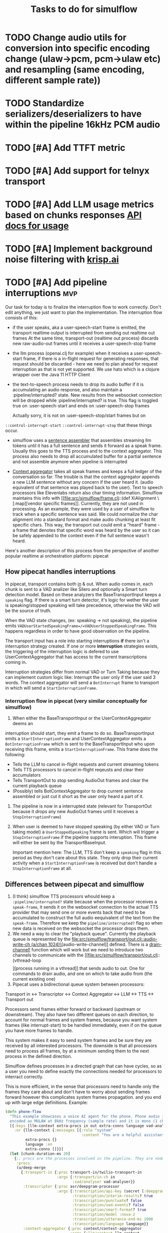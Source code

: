 #+TITLE: Tasks to do for simulflow
#+startup: indent content

* TODO Change audio utils for conversion into specific encoding change (ulaw->pcm, pcm->ulaw etc) and resampling (same encoding, different sample rate))
* TODO Standardize serializers/deserializers to have within the pipeline 16kHz PCM audio
* TODO [#A] Add TTFT metric

* TODO [#A] Add support for telnyx transport

* TODO [#A] Add LLM usage metrics based on chunks responses [[https://platform.openai.com/docs/api-reference/chat/object#chat/object-usage][API docs for usage]]

* TODO [#A] Implement background noise filtering with [[https://docs.pipecat.ai/guides/features/krisp][krisp.ai]]

* TODO [#A] Add pipeline interruptions                                  :mvp:
Our task for today is to finalize the interruption flow to work correctly. Don't
edit anything, we just want to plan the implementation. The interruption flow
consists of this:
- if the user speaks, aka a user-speech-start frame is emitted, the transport
  realtime output is interrupted from sending out realtime out frames
  At the same time, transport-out (realtime out process) discards new
  raw-audio-out frames until it receives a user-speech-stop frame
- the llm process (openai.clj for example) when it receives a user-speech-start
  frame, if there is a in-flight request for generating responses, that request
  should be discarded - here we need to plan ahead for request interruption as
  that is not yet supported. We use hato which is a clojure wrapper over the
  Java 11 HTTP Client

- the text-to-speech process needs to drop its audio buffer if it is
  accumulating an audio response, and also maintain a :pipeline/interrupted?
  state. New results from the websocket connection will be dropped while
  :pipeline/interrupted? is true. This flag is toggled true on
  :user-speech-start and ends on :user-speech-stop frames

  Actually sorry, it is not on :user-speech-stop/start frames but on
=::control-interrupt-start= =::control-interrupt-stop= that these things occur.

- simulflow uses a [[file:src/simulflow/processors/llm_context_aggregator.clj::(defn- llm-sentence-assembler-impl][sentence assembler]] that assembles streaming llm tokens until
  it has a full sentence and sends it forward as a speak frame. Usually this
  goes to the TTS process and to the context aggregator. This process also needs
  to drop all accumulated buffer for a partial sentence and not assemble anymore
  when pipeline is interrupted

- [[file:src/simulflow/processors/llm_context_aggregator.clj::(def context-aggregator][Context aggregator]] takes all speak frames and keeps a full ledger of the
  conversation so far. The trouble is that the context aggregator appends a new
  LLM sentence without any concern if the user heard it. (audio equivalent of
  that sentence was played back to the user). Text to speech processors like
  Elevenlabs return also char timing information. Simulflow maintains this info
  with [[file:src/simulflow/frame.clj::(def XiAlignment \[:map][vendor specific frames]]. Currently, they are not used in processing. As an
  example, they were used by a user of simulflow to track when a specific
  sentence was said. We could normalize the char alignment into a standard
  format and make audio chunking at least fit specific chars. This way, the
  transport out could emit a "heard" frame - a frame that denotes that specific
  word was heard by the user so it can be safely appended to the context even if
  the full sentence wasn't heard.

Here's another description of this process from the perspective of another
popular realtime ai orchestration platform: pipecat

** How pipecat handles interruptions

In pipecat, transport contains both [[file:~/workspace/pipecat/src/pipecat/transports/base_input.py::class BaseInputTransport(FrameProcessor):][in]] & out. When audio comes in, each chunk is
sent to a VAD analizer like Silero and optionally a Smart turn detection model.
Based on these analyzers the BaseTransportInput keeps a =speaking= flag. If
there is a smart turn detector, it's logic for wether the user is
speaking/stopped speaking will take precedence, otherwise the VAD will be the
source of truth.

When the VAD state changes, (ex: speaking -> not speaking), the pipeline emits
=VADUserStartedSpeakingFrame=/=VADUserStoppedSpeakingFrame=. This happens
regardless in order to have good observation on the pipeline.

The transport input has a role into starting interruptions *if* there isn't a
interruption strategy created. If one or more *interruption* strategies exists,
the triggering of the interruption logic is defered to use UserContextAggregator
that has access to the current transcriptions coming in.

Interruption strategies differ from normal VAD or Turn Taking because they can
implement custom logic like: Interrupt the user only if the user said 3 words.
The context aggregator will send a =BotInterrupt= frame to transport in which
will send a =StartInterruptionFrame=.

*** Interruption flow in pipecat (very similar conceptually for simulflow)

1. When either the BaseTransportInput or the UserContextAggregator deems an
interruption should start, they emit a frame to do so. BaseTransportInput emits
a =StartInterruptionFrame= and UserContextAggregator emits a
=BotInterruptionFrame= which is sent to the BaseTransportInput who upon
receiving this frame, emits a =StartInterruptionFrame=. This frame does the
following:
   - Tells the LLM to cancel in-flight requests and current streaming tokens
   - Tells TTS processors to cancel in-flight reqeusts and clear their accumulators
   - Tells TransportOut to stop sending AudioOut frames and clear the current
     playback queue
   - (Possibly) tells BotContextAggregator to drop current sentence assembled or
     just cut it short as the user only heard a part of it.

2. The pipeline is now in a interrupted state (relevant for TransportOut because
   it drops any new AudioOut frames until it receives a =StopInterruptionFrame=)

3. When user is deemed to have stopped speaking (by either VAD or Turn taking
   model) a =UserStoppedSpeaking= frame is sent. Which will trigger a
   =StopInterruptionFrame= if the pipeline supports interuption. This frame will
   either be sent by the TransportBaseInput.

   Important mention here: The LLM, TTS don't keep a =speaking= flag in this
   period as they don't care about this state. They only drop their current
   activity when a =StartInterruptionFrame= is received but don't handle a
   =StopInterruptionFrame= at all.

** Differences between pipecat and simulflow
1. (I think) simulflow TTS processors whould keep a =:pipeline/interrupted?=
   state because when the processor receives a =speak-frame=, it sends it on the
   websocket connection to the actual TTS provider that may send one or more
   events back that need to be accumulated to construct the full audio
   eequivalent of the text from the =speak-frame=. Therefore we keep the
   =pipeline/interrupted?= flag so when new data is received on the websocket
   the processor drops them.
2. We need a way to clear the "playback queue". Currently the playback queue is
   represented by the [[file:src/simulflow/transport/out.clj::audio-write-ch (a/chan 1024)\]][audio-write-channel]] defined. There is a [[file:src/simulflow/async.clj::(defn drain-channel!][drain-channel!]]
   function which will work but we need to introduce two channels to communicate
   with the [[file:src/simulflow/transport/out.clj::(vthread-loop \[\]][process running in a vthread]] that sends audio to out. One for
   commands to drain audio, and one on which to take audio from (the current
   existing one)
3. Pipecat uses a bidirectional queue system between processors:
Transport in <-> Transcriptor <-> Context Aggregator <-> LLM <-> TTS <->
Transport out

Processors send frames either forward or backward (upstream or downstream). They
also have two different queues on each direction, to account for normal frames
and system frames, because you want system frames (like interrupt-start) to be
handled immediately, even if on the queue you have more frames to handle.

This system makes it easy to send system frames and be sure they are received by
all interested processors. The downside is that all processors need to process
all frames, by at a minimum sending them to the next process in the defined
direction.

Simulflow defines processes in a directed graph that can have cycles, so as a
user you need to define exactly the connections needed for processors to
interract correctly.

This is more efficient, in the sense that processors need to handle only the
frames they care about and don't have to worry about sending frames forward
however this complicates system frames propagation. and you end up with large
edge definitions. Example:
#+begin_src clojure
  (defn phone-flow
    "This example showcases a voice AI agent for the phone. Phone audio is usually
    encoded as MULAW at 8kHz frequency (sample rate) and it is mono (1 channel)."
    [{:keys [llm-context extra-procs in out extra-conns language vad-analyser]
      :or {llm-context {:messages [{:role "system"
                                    :content "You are a helpful assistant "}]}
           extra-procs {}
           language :en
           extra-conns []}}]
    (let [chunk-duration-ms 20]
      {;; procs are the processes involved in the pipeline. They are nodes in the graph
       :procs
       (u/deep-merge
         {:transport-in {:proc transport-in/twilio-transport-in
                         :args {:transport/in-ch in
                                :vad/analyser vad-analyser}}
          :transcriptor {:proc asr/deepgram-processor
                         :args {:transcription/api-key (secret [:deepgram :api-key])
                                :transcription/interim-results? true
                                :transcription/punctuate? false
                                :transcription/vad-events? false
                                :transcription/smart-format? true
                                :transcription/model :nova-2
                                :transcription/utterance-end-ms 1000
                                :transcription/language language}}
          :context-aggregator {:proc context/context-aggregator
                               :args {:llm/context llm-context
                                      :aggregator/debug? false}}

          :llm {:proc llm/openai-llm-process
                :args {:openai/api-key (secret [:openai :new-api-sk])
                       :llm/model :gpt-4.1-mini}}

          :assistant-context-assembler {:proc context/assistant-context-assembler
                                        :args {:debug? false}}

          :llm-sentence-assembler {:proc context/llm-sentence-assembler}
          :tts {:proc tts/elevenlabs-tts-process
                :args {:elevenlabs/api-key (secret [:elevenlabs :api-key])
                       :elevenlabs/model-id "eleven_flash_v2_5"
                       :elevenlabs/voice-id (secret [:elevenlabs :voice-id])
                       :voice/stability 0.5
                       :voice/similarity-boost 0.8
                       :voice/use-speaker-boost? true
                       :pipeline/language language
                       :audio.out/sample-rate 8000
                       :audio.out/encoding :ulaw}}
          :audio-splitter {:proc transport/audio-splitter
                           :args {:audio.out/duration-ms chunk-duration-ms
                                  :audio.out/sample-size-bits 8}}
          :transport-out {:proc transport-out/realtime-out-processor
                          :args {:audio.out/chan out
                                 :audio.out/sending-interval chunk-duration-ms}}
          :activity-monitor {:proc activity-monitor/process
                             :args {::activity-monitor/timeout-ms 5000}}}
         extra-procs)

       ;; :conns are the edges of the graph. The :out, :in, :sys-out, :sys-in are
       ;; the channels each processor defines. They are described in the 0 arity
       ;; version of the processor or the describe function
       :conns (concat
                [[[:transport-in :out] [:transcriptor :in]]

                 [[:transcriptor :out] [:context-aggregator :in]]
                 [[:transport-in :sys-out] [:context-aggregator :sys-in]]
                 [[:transport-in :sys-out] [:transport-out :sys-in]]
                 [[:context-aggregator :out] [:llm :in]]

                 ;; Aggregate full context
                 [[:llm :out] [:assistant-context-assembler :in]]
                 [[:assistant-context-assembler :out] [:context-aggregator :in]]

                 ;; Assemble sentence by sentence for fast speech
                 [[:llm :out] [:llm-sentence-assembler :in]]
                 [[:llm-sentence-assembler :out] [:tts :in]]

                 [[:tts :out] [:audio-splitter :in]]

                 [[:audio-splitter :out] [:transport-out :in]]

                 ;; Activity detection
                 [[:transport-out :sys-out] [:activity-monitor :sys-in]]
                 [[:transport-in :sys-out] [:activity-monitor :sys-in]]
                 [[:transcriptor :sys-out] [:activity-monitor :sys-in]]
                 [[:activity-monitor :out] [:context-aggregator :in]]
                 [[:activity-monitor :out] [:tts :in]]]
                extra-conns)}))
#+end_src

There is a [[file:src/simulflow/processors/system_frame_router.clj::(ns simulflow.processors.system-frame-router][system frame router]] process that can be used but there is a caveat:
the system frame router, fans out all of the system frames he receives to his
=:sys-out= channel but all the processors that define an edge from his output,
need to ensure to not send system frames forward because it will cause an
infinite loop. Just to be mentioned, all processors that emit system frames,
will receive back the same system frame from the system route simply by the
nature of the setup.

** TODO Make assistant context aggregator support interrupt :mvp:
* TODO Add support for first message greeting in the pipeline :mvp:
* TODO Add support for [[https://github.com/fixie-ai/ultravox][ultravox]]

* TODO Use [[https://github.com/taoensso/trove][trove]] as a logging facade so we don't force users to use telemere for logging

* TODO Add support for openai realtime API

* TODO Research webrtc support

* TODO research [[https://github.com/phronmophobic/clj-media][clojure-media]] for dedicated ffmpeg support for media conversion

* TODO Make a helper to create easier connections between processors
#+begin_src clojure
(def phone-flow
  (simulflow/create-flow {:language :en
                         :transport {:mode :telephony
                                     :in (input-channel)
                                     :out (output-channel)}
                         :transcriptor {:proc asr/deepgram-processor
                                        :args {:transcription/api-key (secret [:deepgram :api-key])
                                               :transcription/model :nova-2}}
                         :llm {:proc llm/openai-llm-process

                               :args {:openai/api-key (secret [:openai :new-api-sk])
                                      :llm/model "gpt-4o-mini"}}
                         :tts {:proc tts/elevenlabs-tts-process
                               :args {:elevenlabs/api-key (secret [:elevenlabs :api-key])
                                      :elevenlabs/model-id "eleven_flash_v2_5"}}}))
#+end_src




* TODO Add Gladia as a transcription provider
Some code from another project
#+begin_src clojure
;;;;;;;;; Gladia ASR ;;;;;;;;;;;;;
;; :frames_format "base64"
;; :word_timestamps true})
(def ^:private gladia-url "wss://api.gladia.io/audio/text/audio-transcription")

;; this may be outdated
(def ^:private asr-configuration {:x_gladia_key api-key
                                  :sample_rate 8000
                                  :encoding "WAV/ULAW"
                                  :language_behaviour "manual"
                                  :language "romanian"})

(defn transcript?
  [m]
  (= (:event m) "transcript"))

(defn final-transcription?
  [m]
  (and (transcript? m)
       (= (:type m) "final")))

(defn partial-transcription?
  [m]
  (and (transcript? m)
       (= (:type m) "partial")))

(defrecord GladiaASR [ws asr-chan]
  ASR
  (send-audio-chunk [_ data]
    (send! ws {:frames (get-in data [:media :payload])} false))
  (close! [_]
    (ws/close! ws)))

(defn- make-gladia-asr!
  [{:keys [asr-text]}]
  ;; TODO: Handle reconnect & errors
  (let [ws @(websocket gladia-url
                       {:on-open (fn [ws]
                                   (prn "Open ASR Stream")
                                   (send! ws asr-configuration)
                                   (u/log ::gladia-asr-connected))
                        :on-message (fn [_ws ^HeapCharBuffer data _last?]
                                      (let [m (json/parse-if-json (str data))]
                                        (u/log ::gladia-msg :m m)
                                        (when (final-transcription? m)
                                          (u/log ::gladia-asr-transcription :sentence (:transcription m) :transcription m)
                                          (go (>! asr-text (:transcription m))))))
                        :on-error (fn [_ e]
                                    (u/log ::gladia-asr-error :exception e))
                        :on-close (fn [_ code reason]
                                    (u/log ::gladia-asr-closed :code code :reason reason))})]
    (->GladiaASR ws asr-text)))

#+end_src


* TODO Add openai text to speech
#+begin_src clojure
(require '[wkok.openai-clojure.api :as openai])

(defn openai
  "Generate speech using openai"
  ([input]
   (openai input {}))
  ([input config]
   (openai/create-speech (merge {:input input
                                 :voice "alloy"
                                 :response_format "wav"
                                 :model "tts-1"}
                                config)
                         {:version :http-2 :as :stream})))

(defn tts-stage-openai
  [sid in]
  (a/go-loop []
    (let [sentence (a/<! in)]
      (when-not (nil? sentence)
        (append-message! sid "assistant" sentence)
        (try
          (let [sentence-stream (-> (tts/openai sentence) (io/input-stream))
                ais (AudioSystem/getAudioInputStream sentence-stream)
                twilio-ais (audio/->twilio-phone ais)
                buffer (byte-array 256)]
            (loop []
              (let [bytes-read (.read twilio-ais buffer)]
                (when (pos? bytes-read)
                  (twilio/send-msg! (sessions/ws sid)
                                    sid
                                    (e/encode-base64 buffer))
                  (recur)))))
          (catch Exception e
            (u/log ::tts-stage-error :exception e)))
        (recur)))))

#+end_src

* TODO Add rime ai text to speech
#+begin_src clojure
(def ^:private rime-tts-url "https://users.rime.ai/v1/rime-tts")

(defn rime
  "Generate speech using rime-ai provider"
  [sentence]
  (-> {:method :post
       :url rime-tts-url
       :as :stream
       :body (json/->json-str {:text sentence
                               :reduceLatency false
                               :samplingRate 8000
                               :speedAlpha 1.0
                               :modelId "v1"
                               :speaker "Colby"})
       :headers {"Authorization" (str "Bearer " rime-api-key)
                 "Accept" "audio/x-mulaw"
                 "Content-Type" "application/json"}}

      (client/request)
      :body))

(defn rime-async
  "Generate speech using rime-ai provider, outputs results on a async
  channel"
  [sentence]
  (let [stream (-> (rime sentence)
                   (io/input-stream))
        c (a/chan 1024)]
    (au/input-stream->chan stream c 1024)))

(defn tts-stage
  [sid in]
  (a/go-loop []
    (let [sentence (a/<! in)]
      (when-not (nil? sentence)
        (append-message! sid "assistant" sentence)
        (try
          (let [sentence-stream (-> (tts/rime sentence) (io/input-stream))
                buffer (byte-array 256)]
            (loop []
              (let [bytes-read (.read sentence-stream buffer)]
                (when (pos? bytes-read)
                  (twilio/send-msg! (sessions/ws sid)
                                    sid
                                    (e/encode-base64 buffer))
                  (recur)))))
          (catch Exception e
            (u/log ::tts-stage-error :exception e)))
        (recur)))))
#+end_src

* TODO Add support for [[https://talon.wiki/][Talon]] STT
* DONE Add float32 conversion that is fast to use with VAD or turn detection models
CLOSED: [2025-08-12 Tue 17:57]
* DONE Add support for Silero VAD
CLOSED: [2025-08-12 Tue 17:56] DEADLINE: <2025-01-20 Mon 20:00>
:LOGBOOK:
CLOCK: [2025-01-13 Mon 07:54]--[2025-01-13 Mon 08:19] =>  0:25
:END:

* DONE Add support for google gemini
CLOSED: [2025-05-13 Tue 11:29]

* DONE Add local transport (microphone + speaker out)
CLOSED: [2025-05-13 Tue 11:30]
:LOGBOOK:
CLOCK: [2025-02-06 Thu 08:07]--[2025-02-06 Thu 08:32] =>  0:25
:END:

* DONE Implement diagram flows into vice-fn
CLOSED: [2025-05-13 Tue 11:30]
:LOGBOOK:
CLOCK: [2025-02-02 Sun 10:39]--[2025-02-02 Sun 11:04] =>  0:25
CLOCK: [2025-02-02 Sun 07:31]--[2025-02-02 Sun 07:56] =>  0:25
CLOCK: [2025-02-01 Sat 11:10]--[2025-02-01 Sat 11:42] =>  0:32
CLOCK: [2025-02-01 Sat 05:26]--[2025-02-01 Sat 05:51] =>  0:25
CLOCK: [2025-01-31 Fri 07:12]--[2025-01-31 Fri 07:37] =>  0:25
CLOCK: [2025-01-31 Fri 06:32]--[2025-01-31 Fri 06:57] =>  0:25
:END:

This means implementing flow diagrams
#+begin_src clojure
{:initial-node :start
 :nodes
 {:start {:role_messages [{:role :system
                           :content "You are an order-taking assistant. You must ALWAYS use the available functions to progress the conversation. This is a phone conversation and your responses will be converted to audio. Keep the conversation friendly, casual, and polite. Avoid outputting special characters and emojis."}]
          :task_messages [{:role :system
                           :content "For this step, ask the user if they want pizza or sushi, and wait for them to use a function to choose. Start off by greeting them. Be friendly and casual; you're taking an order for food over the phone."}]}
  :functions [{:type :function
               :function {:name :choose_sushi
                          :description "User wants to order sushi. Let's get that order started"

                          }}]

  }}
#+end_src

** DONE Implement pre-actions & post actions
CLOSED: [2025-05-13 Tue 11:30]
:LOGBOOK:
CLOCK: [2025-02-03 Mon 09:35]--[2025-02-03 Mon 10:00] =>  0:25
:END:
